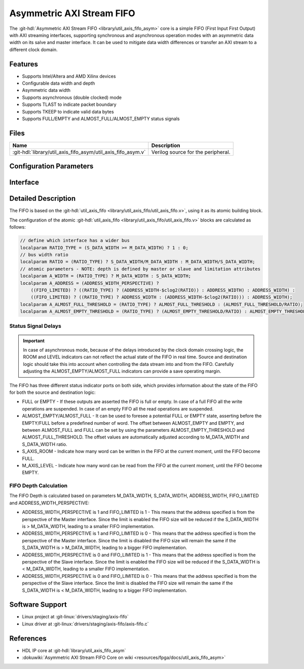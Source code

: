 .. _util_axis_fifo_asym:

Asymmetric AXI Stream FIFO
================================================================================

.. hdl-component-diagram::

The :git-hdl:`Asymmetric AXI Stream FIFO <library/util_axis_fifo_asym>` core
is a simple FIFO (First Input First Output) with
AXI streaming interfaces, supporting synchronous and asynchronous operation
modes with an asymmetric data width on its salve and master interface. It can be
used to mitigate data width differences or transfer an AXI stream to a different
clock domain.

Features
--------------------------------------------------------------------------------

* Supports Intel/Altera and AMD Xilinx devices
* Configurable data width and depth
* Asymmetric data width
* Supports asynchronous (double clocked) mode
* Supports TLAST to indicate packet boundary
* Supports TKEEP to indicate valid data bytes
* Supports FULL/EMPTY and ALMOST_FULL/ALMOST_EMPTY status signals

Files
--------------------------------------------------------------------------------

.. list-table::
   :header-rows: 1

   * - Name
     - Description
   * - :git-hdl:`library/util_axis_fifo_asym/util_axis_fifo_asym.v`
     - Verilog source for the peripheral.

Configuration Parameters
--------------------------------------------------------------------------------

.. hdl-parameters::

   * - M_DATA_WIDTH
     - Data width of the Master AXI streaming interface.
   * - S_DATA_WIDTH
     - Data width of the Slave AXI streaming interface.
   * - ADDRESS_WIDTH
     - Defines the depth of the FIFO.
   * - ASYNC_CLK
     - Clocking mode. If set, the FIFO operates on asynchronous mode.
   * - M_AXIS_REGISTERED
     - Add and additional register stage to the AXI stream master interface.
   * - ALMOST_EMPTY_THRESHOLD
     - Defines the offset (in data beats) between the almost empty and empty
       assertion.
   * - ALMOST_FULL_THRESHOLD
     - Defines the offset (in data beats) between the almost full and full
       assertion.
   * - TLAST_EN
     - Enable ``TLAST`` logical port on the AXI streaming interface.
   * - TKEEP_EN
     - Enable ``TKEEP`` logical port on the AXI streaming interface.
   * - FIFO_LIMITED
     - Enable the address limit that is set to the FIFO with respect to the
       specified address size
   * - ADDRESS_WIDTH_PERSPECTIVE
     - Sets address size from the perspective of Master (1) or Slave (0)

Interface
--------------------------------------------------------------------------------

.. hdl-interfaces::

   * - s_axis
     - Slave AXI stream.
   * - s_axis_aclk
     - Slave AXI stream clock signal
   * - s_axis_aresetn
     - Slave AXI stream reset signal (active low)
   * - s_axis_room
     - Indicates how much space (in data beats) is in the FIFO
   * - s_axis_almost_full
     - If set the FIFO is almost full
   * - m_axis
     - Master AXI stream.
   * - m_axis_aclk
     - Master AXI stream clock signal
   * - m_axis_aresetn
     - Master AXI stream reset signal (active low)
   * - m_axis_level
     - Indicates how much data is in the FIFO
   * - s_axis_full
     - If set the FIFO is full
   * - m_axis_almost_empty
     - If set the FIFO is almost empty
   * - m_axis_empty
     - If set the FIFO is empty

Detailed Description
--------------------------------------------------------------------------------

The FIFO is based on the
:git-hdl:`util_axis_fifo <library/util_axis_fifo/util_axis_fifo.v>`,
using it as its atomic building block.

The configuration of the atomic
:git-hdl:`util_axis_fifo <library/util_axis_fifo/util_axis_fifo.v>`
blocks are calculated as follows:

.. code:: verilog

   // define which interface has a wider bus
   localparam RATIO_TYPE = (S_DATA_WIDTH >= M_DATA_WIDTH) ? 1 : 0;
   // bus width ratio
   localparam RATIO = (RATIO_TYPE) ? S_DATA_WIDTH/M_DATA_WIDTH : M_DATA_WIDTH/S_DATA_WIDTH;
   // atomic parameters - NOTE: depth is defined by master or slave and limitation attributes
   localparam A_WIDTH = (RATIO_TYPE) ? M_DATA_WIDTH : S_DATA_WIDTH;
   localparam A_ADDRESS = (ADDRESS_WIDTH_PERSPECTIVE) ?
       ((FIFO_LIMITED) ? ((RATIO_TYPE) ? (ADDRESS_WIDTH-$clog2(RATIO)) : ADDRESS_WIDTH) : ADDRESS_WIDTH) :
       ((FIFO_LIMITED) ? ((RATIO_TYPE) ? ADDRESS_WIDTH : (ADDRESS_WIDTH-$clog2(RATIO))) : ADDRESS_WIDTH);
   localparam A_ALMOST_FULL_THRESHOLD = (RATIO_TYPE) ? ALMOST_FULL_THRESHOLD : (ALMOST_FULL_THRESHOLD/RATIO);
   localparam A_ALMOST_EMPTY_THRESHOLD = (RATIO_TYPE) ? (ALMOST_EMPTY_THRESHOLD/RATIO) : ALMOST_EMPTY_THRESHOLD;

Status Signal Delays
~~~~~~~~~~~~~~~~~~~~~~~~~~~~~~~~~~~~~~~~~~~~~~~~~~~~~~~~~~~~~~~~~~~~~~~~~~~~~~~~

.. important::

   In case of asynchronous mode, because of the delays introduced by the clock
   domain crossing logic, the ROOM and LEVEL indicators can not reflect
   the actual state of the FIFO in real time. Source and destination logic
   should take this into account when controlling the data stream into and
   from the FIFO. Carefully adjusting the ALMOST_EMPTY/ALMOST_FULL indicators
   can provide a save operating margin.

The FIFO has three different status indicator ports on both side, which
provides information about the state of the FIFO for both the source and
destination logic:

-  FULL or EMPTY - If these outputs are asserted the FIFO is full or empty. In
   case of a full FIFO all the write operations are suspended. In case of an
   empty FIFO all the read operations are suspended.
-  ALMOST_EMPTY/ALMOST_FULL - It can be used to foresee a potential FULL or
   EMPTY state, asserting before the EMPTY/FULL before a predefined number of
   word. The offset between ALMOST_EMPTY and EMPTY, and between ALMOST_FULL and
   FULL can be set by using the parameters ALMOST_EMPTY_THRESHOLD and
   ALMOST_FULL_THRESHOLD. The offset values are automatically adjusted
   according to M_DATA_WIDTH and S_DATA_WIDTH ratio.
-  S_AXIS_ROOM - Indicate how many word can be written in the FIFO at the
   current moment, until the FIFO become FULL.
-  M_AXIS_LEVEL - Indicate how many word can be read from the FIFO at the
   current moment, until the FIFO become EMPTY.

FIFO Depth Calculation
~~~~~~~~~~~~~~~~~~~~~~~~~~~~~~~~~~~~~~~~~~~~~~~~~~~~~~~~~~~~~~~~~~~~~~~~~~~~~~~~

The FIFO Depth is calculated based on parameters M_DATA_WIDTH, S_DATA_WIDTH,
ADDRESS_WIDTH, FIFO_LIMITED and ADDRESS_WIDTH_PERSPECTIVE:

- ADDRESS_WIDTH_PERSPECTIVE is 1 and FIFO_LIMITED is 1 - This means that the
  address specified is from the perspective of the Master interface. Since
  the limit is enabled the FIFO size will be reduced if the S_DATA_WIDTH
  is > M_DATA_WIDTH, leading to a smaller FIFO implementation.
- ADDRESS_WIDTH_PERSPECTIVE is 1 and FIFO_LIMITED is 0 - This means that the
  address specified is from the perspective of the Master interface. Since
  the limit is disabled the FIFO size will remain the same if the S_DATA_WIDTH
  is > M_DATA_WIDTH, leading to a bigger FIFO implementation.
- ADDRESS_WIDTH_PERSPECTIVE is 0 and FIFO_LIMITED is 1 - This means that the
  address specified is from the perspective of the Slave interface. Since
  the limit is enabled the FIFO size will be reduced if the S_DATA_WIDTH
  is < M_DATA_WIDTH, leading to a smaller FIFO implementation.
- ADDRESS_WIDTH_PERSPECTIVE is 0 and FIFO_LIMITED is 0 - This means that the
  address specified is from the perspective of the Slave interface. Since
  the limit is disabled the FIFO size will remain the same if the S_DATA_WIDTH
  is < M_DATA_WIDTH, leading to a bigger FIFO implementation.

Software Support
--------------------------------------------------------------------------------

* Linux project at :git-linux:`drivers/staging/axis-fifo`
* Linux driver at :git-linux:`drivers/staging/axis-fifo/axis-fifo.c`

References
--------------------------------------------------------------------------------

* HDL IP core at :git-hdl:`library/util_axis_fifo_asym`
* :dokuwiki:`Asymmetric AXI Stream FIFO Core on wiki <resources/fpga/docs/util_axis_fifo_asym>`
